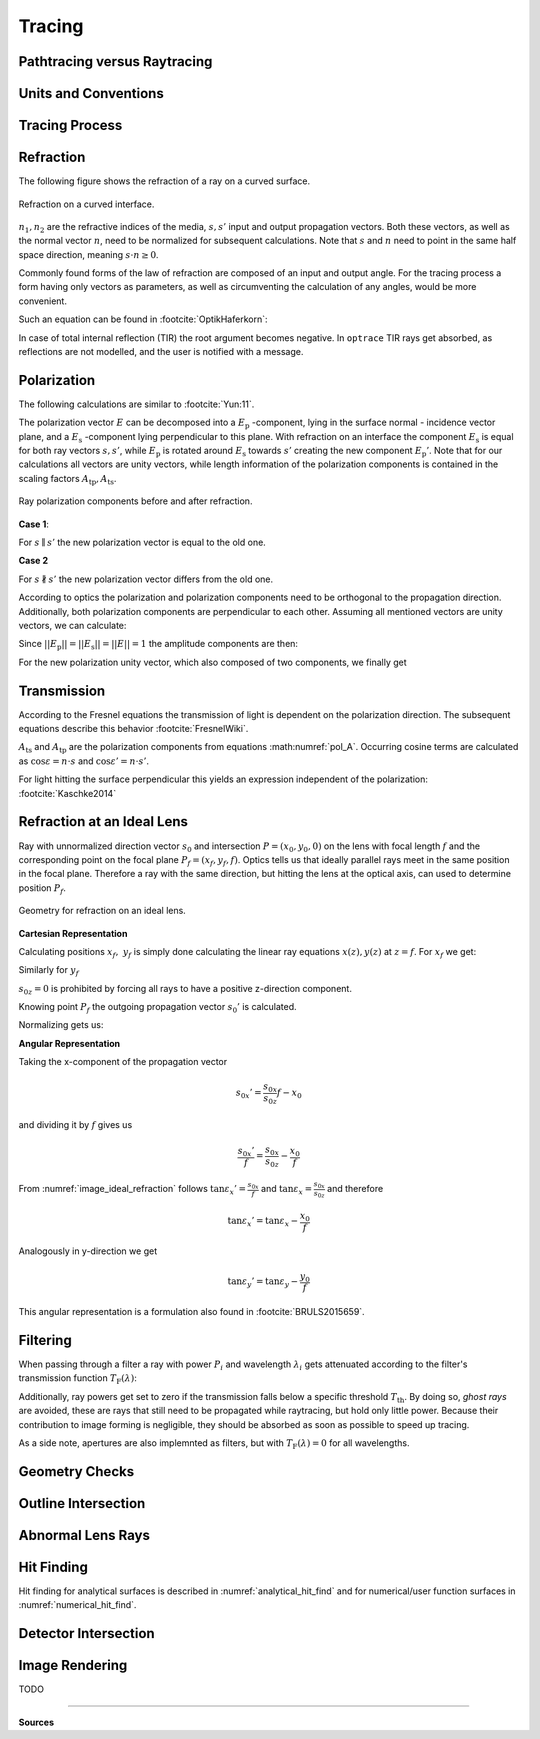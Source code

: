 
*********************************
Tracing
*********************************

.. TODO describe why sequential raytracing is sufficient and why non-sequential raytracing is hard.


Pathtracing versus Raytracing
==================================


Units and Conventions
=========================


Tracing Process
========================


.. TODO some diagram showing tracing steps


Refraction
====================


The following figure shows the refraction of a ray on a curved surface.

.. figure:: images/refraction_interface.svg
   :width: 300
   :align: center
   
   Refraction on a curved interface.

:math:`n_1, n_2` are the refractive indices of the media, :math:`s,s'` input and output propagation vectors. Both these vectors, as well as the normal vector :math:`n`, need to be normalized for subsequent calculations. Note that :math:`s` and :math:`n` need to point in the same half space direction, meaning :math:`s \cdot n \geq 0`.

Commonly found forms of the law of refraction are composed of an input and output angle. For the tracing process a form having only vectors as parameters, as well as circumventing the calculation of any angles, would be more convenient. 

Such an equation can be found in :footcite:`OptikHaferkorn`:

.. math::
   s^{\prime}=\frac{n_1}{n_2} s-n\left\{\frac{n_1}{n_2}(n s)-\sqrt{1-\left(\frac{n_1}{n_2}\right)^{2}\left[1-(n s)^{2}\right]}\right\}
   :label: refraction

In case of total internal reflection (TIR) the root argument becomes negative. In ``optrace`` TIR rays get absorbed, as reflections are not modelled, and the user is notified with a message.


.. _tracing_pol:

Polarization
====================

The following calculations are similar to :footcite:`Yun:11`.

The polarization vector :math:`E` can be decomposed into a :math:`E_\text{p}` -component, lying in the surface normal - incidence vector plane, and a :math:`E_\text{s}` -component lying perpendicular to this plane. With refraction on an interface the component :math:`E_\text{s}` is equal for both ray vectors :math:`s, s'`, while :math:`E_\text{p}` is rotated around :math:`E_\text{s}` towards :math:`s'` creating the new component :math:`E_\text{p}'`.
Note that for our calculations all vectors are unity vectors, while length information of the polarization components is contained in the scaling factors :math:`A_\text{tp}, A_\text{ts}`.

.. figure:: images/refraction_interface_polarization.svg
   :width: 620
   :align: center

   Ray polarization components before and after refraction.


**Case 1**:

For :math:`s \parallel s'` the new polarization vector is equal to the old one.

**Case 2**

For :math:`s \nparallel s'` the new polarization vector differs from the old one.

According to optics the polarization and polarization components need to be orthogonal to the propagation direction. 
Additionally, both polarization components are perpendicular to each other. Assuming all mentioned vectors are unity vectors, we can calculate:

.. math::
    \begin{align}
    E_\text{s} &= \frac{s' \times s}{|| s' \times s ||}\\
    E_\text{p} &= E_\text{s} \times s\\
    E_\text{p}' &= E_\text{s} \times s'\\
    \end{align}
    :label: pol_E

Since :math:`||E_\text{p}|| = ||E_\text{s}|| = ||E|| = 1` the amplitude components are then:

.. math::
   \begin{align}
        A_\text{tp} &= E_\text{p} \cdot E\\
        A_\text{ts} &= E_\text{s} \cdot E\\
   \end{align}
   :label: pol_A

For the new polarization unity vector, which also composed of two components, we finally get

.. math::
   E' = A_\text{ps} E_\text{s} + A_\text{tp} E_\text{p}'
   :label: pol_E2

Transmission
====================

According to the Fresnel equations the transmission of light is dependent on the polarization direction.
The subsequent equations describe this behavior :footcite:`FresnelWiki`.

.. math::
   t_{\mathrm{s}}=\frac{2\, n_{1} \cos \varepsilon}{n_{1} \cos \varepsilon+n_{2} \cos \varepsilon'}
   :label: ts_coeff

.. math::
   t_{\mathrm{p}}=\frac{2\, n_{1} \cos \varepsilon}{n_{2} \cos \varepsilon+n_{1} \cos \varepsilon'}
   :label: tp_coeff

.. math::
   T=\frac{n_{2} \cos \varepsilon'}{n_{1} \cos \varepsilon} \left( (A_\text{ts} t_\text{s})^2  + (A_\text{tp} t_\text{p})^2 \right)
   :label: T

:math:`A_\text{ts}` and :math:`A_\text{tp}` are the polarization components from equations :math:numref:`pol_A`. Occurring cosine terms are calculated as :math:`\cos \varepsilon = n \cdot s` and :math:`\cos \varepsilon' = n \cdot s'`.


For light hitting the surface perpendicular this yields an expression independent of the polarization: :footcite:`Kaschke2014`

.. math::
   T_{\varepsilon=0} = \frac{4 n_1 n_2 }{(n_1 + n_2)^2}
   :label: T_special


Refraction at an Ideal Lens
===========================


Ray with unnormalized direction vector :math:`s_0` and intersection :math:`P = (x_0, y_0, 0)` on the lens with focal length :math:`f` and the corresponding point on the focal plane :math:`P_f = (x_f, y_f, f)`.
Optics tells us that ideally parallel rays meet in the same position in the focal plane. Therefore a ray with the same direction, but hitting the lens at the optical axis, can used to determine position :math:`P_f`.

.. _image_ideal_refraction:

.. figure:: images/ideal_refraction.svg
   :width: 500
   :align: center

   Geometry for refraction on an ideal lens.

**Cartesian Representation**

Calculating positions :math:`x_f,~y_f` is simply done calculating the linear ray equations :math:`x(z), y(z)` at :math:`z=f`.
For :math:`x_f` we get:

.. math::   
   x_f = \frac{s_{0x}}{s_{0z}} f
   :label: refraction_ideal_xf

Similarly for :math:`y_f`

.. math::
   y_f = \frac{s_{0y}}{s_{0z}} f
   :label: refraction_ideal_yf

:math:`s_{0z} = 0` is prohibited by forcing all rays to have a positive z-direction component.

Knowing point :math:`P_f` the outgoing propagation vector :math:`s_0'` is calculated.

.. math::
   s_0' = P_f - P = \begin{pmatrix} \frac{s_{0x}}{s_{0z}}f - x_0 \\ \frac{s_{0y}}{s_{0z}}f - y_0 \\ f \end{pmatrix}
   :label: refraction_ideal_s0


Normalizing gets us:

.. math::
   s' = \frac{s_0'}{||s_0'||}
   :label: refraction_ideal_s0_normalized



**Angular Representation**

Taking the x-component of the propagation vector

.. math::
   s_{0x}' = \frac{s_{0x}}{s_{0z}}f - x_0

and dividing it by :math:`f` gives us

.. math::
   \frac{s_{0x}'}{f} = \frac{s_{0x}}{s_{0z}} - \frac{x_0}{f}

From :numref:`image_ideal_refraction` follows :math:`\tan \varepsilon_x' = \frac{s_{0x}}{f}` and :math:`\tan \varepsilon_x = \frac{s_{0x}}{s_{0z}}` and therefore

.. math::
   \tan \varepsilon_x' = \tan \varepsilon_x - \frac{x_0}{f}

Analogously in y-direction we get

.. math::
   \tan \varepsilon_y' = \tan \varepsilon_y - \frac{y_0}{f}

This angular representation is a formulation also found in :footcite:`BRULS2015659`.


Filtering
==================

When passing through a filter a ray with power :math:`P_i` and wavelength :math:`\lambda_i` gets attenuated according to the filter's transmission function :math:`T_\text{F}(\lambda)`:

.. math::
   P_{i+1} = 
   \begin{cases}
        P_{i}~ T_\text{F}(\lambda_i) & \text{for}~~ T_\text{F}(\lambda_i) > T_\text{th}\\
        0  & \text{else}\\
   \end{cases}
   :label: eq_filtering


Additionally, ray powers get set to zero if the transmission falls below a specific threshold :math:`T_\text{th}`. By doing so, *ghost rays* are avoided, these are rays that still need to be propagated while raytracing, but hold only little power. Because their contribution to image forming is negligible, they should be absorbed as soon as possible to speed up tracing.

As a side note, apertures are also implemnted as filters, but with :math:`T_\text{F}(\lambda) = 0` for all wavelengths.

Geometry Checks
==========================

Outline Intersection
========================

Abnormal Lens Rays
==========================

Hit Finding
=============================

Hit finding for analytical surfaces is described in :numref:`analytical_hit_find` and for numerical/user function surfaces in :numref:`numerical_hit_find`.

Detector Intersection
=========================


Image Rendering
====================

TODO


------------

**Sources**

.. footbibliography::

